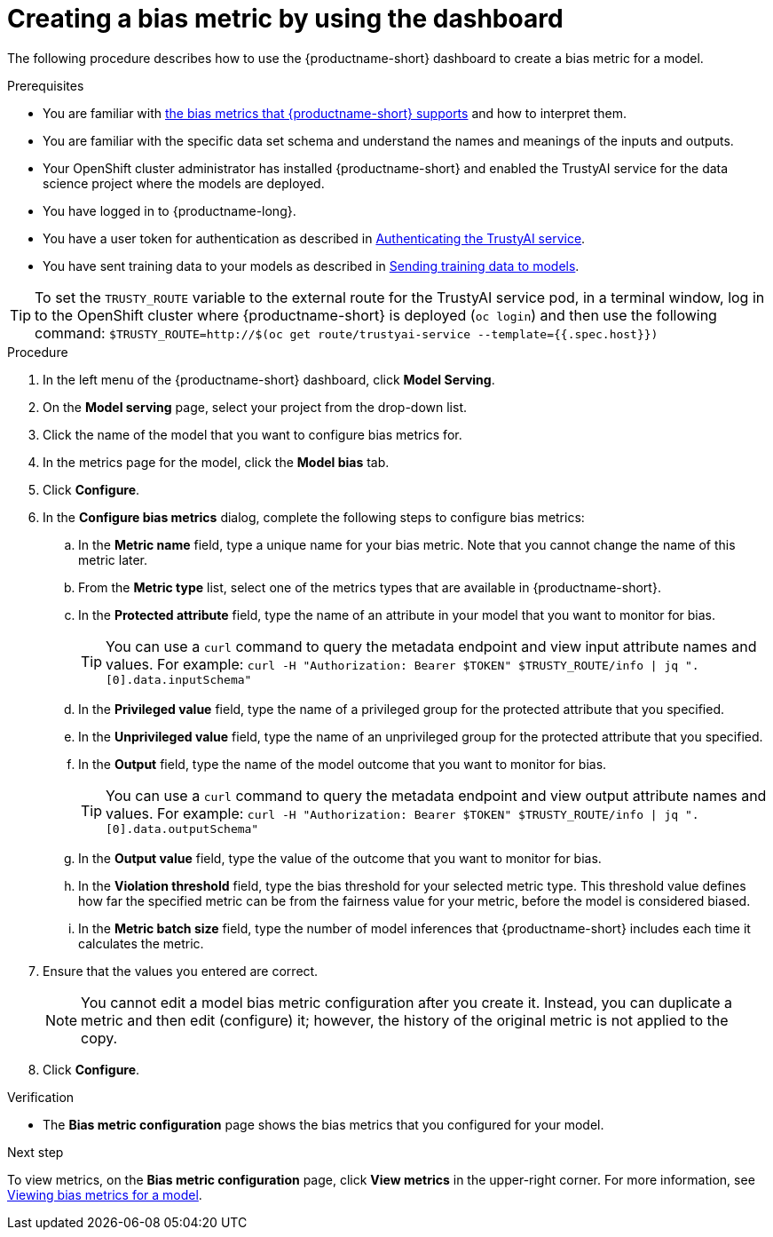 :_module-type: PROCEDURE

[id='creating-a-bias-metric-using-dashboard_{context}']
= Creating a bias metric by using the dashboard

[role='_abstract']
The following procedure describes how to use the {productname-short} dashboard to create a bias metric for a model.

.Prerequisites
ifndef::upstream[]
* You are familiar with xref:supported-bias-metrics_monitor[the bias metrics that {productname-short} supports] and how to interpret them.
endif::[]
ifdef::upstream[]
* You are familiar with link:{odhdocshome}/monitoring-data-science-models-for-bias/#supported-bias-metrics_monitor[the bias metrics that {productname-short} supports] and how to interpret them.
endif::[]

* You are familiar with the specific data set schema and understand the names and meanings of the inputs and outputs.

* Your OpenShift cluster administrator has installed {productname-short} and enabled the TrustyAI service for the data science project where the models are deployed.

* You have logged in to {productname-long}.

* You have a user token for authentication as described in xref:authenticating-trustyai-service[Authenticating the TrustyAI service].

* You have sent training data to your models as described in xref:sending-training-data-to-models[Sending training data to models].

TIP: To set the `TRUSTY_ROUTE` variable to the external route for the TrustyAI service pod, in a terminal window, log in to the OpenShift cluster where {productname-short} is deployed (`oc login`) and then use the following command: `$TRUSTY_ROUTE=http://$(oc get route/trustyai-service --template={{.spec.host}})`

.Procedure
. In the left menu of the {productname-short} dashboard, click *Model Serving*.
. On the *Model serving* page, select your project from the drop-down list.
. Click the name of the model that you want to configure bias metrics for.
. In the metrics page for the model, click the *Model bias* tab.
. Click *Configure*.
. In the *Configure bias metrics* dialog, complete the following steps to configure bias metrics:
.. In the *Metric name* field, type a unique name for your bias metric. Note that you cannot change the name of this metric later.
.. From the *Metric type* list, select one of the metrics types that are available in {productname-short}.
.. In the *Protected attribute* field, type the name of an attribute in your model that you want to monitor for bias.
+ 
TIP: You can use a `curl` command to query the metadata endpoint and view input attribute names and values. For example: `curl -H "Authorization: Bearer $TOKEN" $TRUSTY_ROUTE/info | jq ".[0].data.inputSchema"`
.. In the *Privileged value* field, type the name of a privileged group for the protected attribute that you specified.
.. In the *Unprivileged value* field, type the name of an unprivileged group for the protected attribute that you specified.
.. In the *Output* field, type the name of the model outcome that you want to monitor for bias.
+ 
TIP: You can use a `curl` command to query the metadata endpoint and view output attribute names and values. For example: `curl -H "Authorization: Bearer $TOKEN" $TRUSTY_ROUTE/info | jq ".[0].data.outputSchema"`

.. In the *Output value* field, type the value of the outcome that you want to monitor for bias.
.. In the *Violation threshold* field, type the bias threshold for your selected metric type. This threshold value defines how far the specified metric can be from the fairness value for your metric, before the model is considered biased. 
.. In the *Metric batch size* field, type the number of model inferences that {productname-short} includes each time it calculates the metric.
. Ensure that the values you entered are correct.
+
[NOTE]
====
You cannot edit a model bias metric configuration after you create it. Instead, you can duplicate a metric and then edit (configure) it; however, the history of the original metric is not applied to the copy.
====
. Click *Configure*.

.Verification
* The *Bias metric configuration* page shows the bias metrics that you configured for your model.

.Next step
To view metrics, on the *Bias metric configuration* page, click *View metrics* in the upper-right corner. For more information, see xref:viewing-bias-metrics_monitor[Viewing bias metrics for a model].
